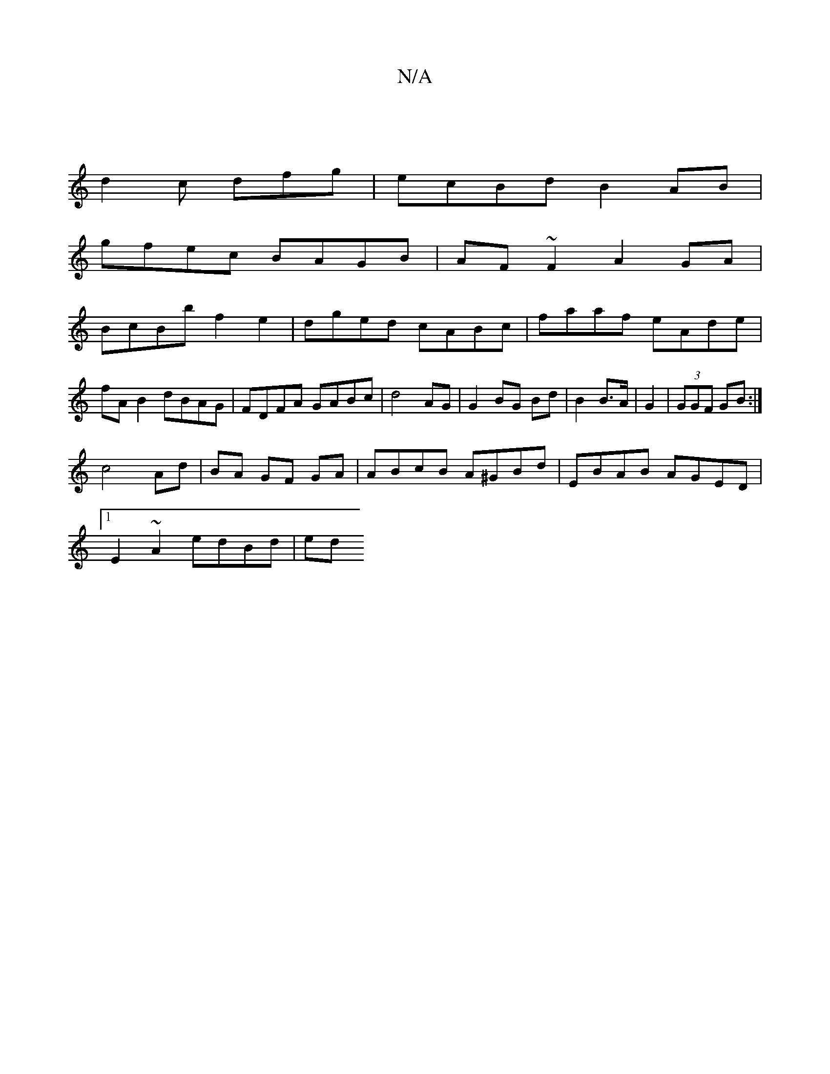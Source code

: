 X:1
T:N/A
M:4/4
R:N/A
K:Cmajor
 |
d2c dfg | ecBd B2 AB |
gfec BAGB | AF~F2 A2GA|
BcBb f2e2|dged cABc|faaf eAde|fA B2 dBAG|FDFA GABc|d4 AG | G2 BG Bd|B2 B>A | G2 |(3GGF GB :|
c4 Ad|BA GF- GA | ABcB A^GBd|EBAB AGED|
[1 E2 ~A2 edBd|ed